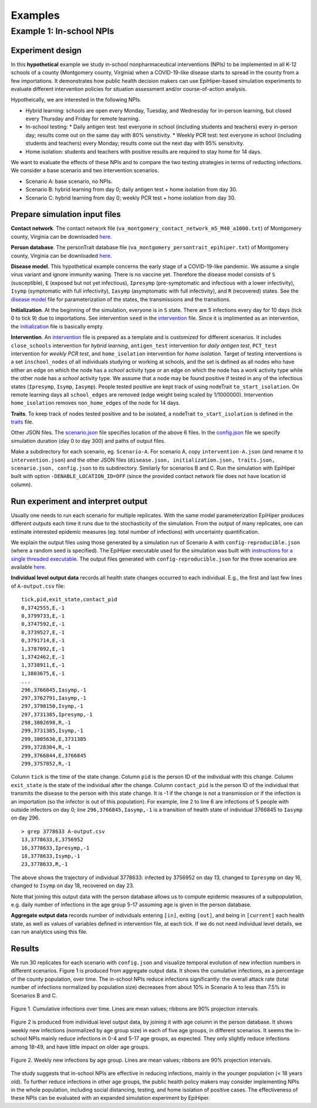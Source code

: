 Examples
===========

Example 1: In-school NPIs
-------------------------

Experiment design
^^^^^^^^^^^^^^^^^
In this **hypothetical** example we study in-school nonpharmaceutical interventions (NPIs) to be implemented in all K-12 schools of a county (Montgomery county, Virginia) when a COVID-19-like disease starts to spread in the county from a few importations. It demonstrates how public health decision makers can use EpiHiper-based simulation experiments to evaluate different intervention policies for situation assessment and/or course-of-action analysis.

Hypotheically, we are interested in the following NPIs.

* Hybrid learning: schools are open every Monday, Tuesday, and Wednesday for in-person learning, but closed every Thursday and Friday for remote learning.
* In-school testing:
  * Daily antigen test: test everyone in school (including students and teachers) every in-person day; results come out on the same day with 80% sensitivity.
  * Weekly PCR test: test everyone in school (including students and teachers) every Monday; results come out the next day with 95% sensitivity.
* Home isolation: students and teachers with positive results are required to stay home for 14 days.

We want to evaluate the effects of these NPIs and to compare the two testing strategies in terms of reducting infections. We consider a base scenario and two intervention scenarios.

* Scenario A: base scenario, no NPIs.
* Scenario B: hybrid learning from day 0; daily antigen test + home isolation from day 30.
* Scenario C: hybrid learning from day 0; weekly PCR test + home isolation from day 30.

Prepare simulation input files
^^^^^^^^^^^^^^^^^^^^^^^^^^^^^^
**Contact network**. The contact network file (``va_montgomery_contact_network_m5_M40_a1000.txt``) of Montgomery county, Virginia can be downloaded `here <https://net.science/files/resources/epihiper/examples/example_1/>`_.

**Person database**. The personTrait database file (``va_montgomery_persontrait_epihiper.txt``) of Montgomery county, Virginia can be downloaded `here <https://net.science/files/resources/epihiper/examples/example_1/>`_.

**Disease model**. This hypothetical example concerns the early stage of a COVID-19-like pandemic. We assume a single virus variant and ignore immunity waning. There is no vaccine yet. Therefore the disease model consists of ``S`` (susceptible), ``E`` (exposed but not yet infectious), ``Ipresymp`` (pre-symptomatic and infectious with a lower infectivity), ``Isymp`` (symptomatic with full infectivity), ``Iasymp`` (asymptomatic with full infectivity), and ``R`` (recovered) states. See the `disease model <https://github.com/NSSAC/EpiHiper/tree/main/docs/examples/example_1/disease.json>`_ file for parameterization of the states, the transmissions and the transitions.

**Initialization**. At the beginning of the simulation, everyone is in ``S`` state. There are 5 infections every day for 10 days (tick 0 to tick 9) due to importations. See intervention ``seed`` in the `intervention <https://github.com/NSSAC/EpiHiper/tree/main/docs/examples/example_1/intervention.json>`_ file. Since it is implimented as an intervention, the `initialization <https://github.com/NSSAC/EpiHiper/tree/main/docs/examples/example_1/initialization.json>`_ file is basically empty.

**Intervention**. An `intervention <https://github.com/NSSAC/EpiHiper/tree/main/docs/examples/example_1/intervention.json>`_ file is prepared as a template and is customized for different scenarios. It includes ``close_schools`` intervention for *hybrid learning*, ``antigen_test`` intervention for *daily antigen test*, ``PCT_test`` intervention for *weekly PCR test*, and ``home_isolation`` intervention for *home isolation*. Target of testing interventions is a set ``inschool_nodes`` of all individuals studying or working at schools, and the set is defined as all nodes who have either an edge on which the node has a *school* activity type or an edge on which the node has a *work* activity type while the other node has a *school* activity type. We assume that a node may be found positive if tested in any of the infectious states (``Ipresymp``, ``Isymp``, ``Iasymp``). People tested positive are kept track of using nodeTrait ``to_start_isolation``. On remote learning days all ``school_edges`` are removed (edge weight being scaled by 1/1000000). Intervention ``home_isolation`` removes ``non_home_edges`` of the node for 14 days.

**Traits**. To keep track of nodes tested positive and to be isolated, a nodeTrait ``to_start_isolation`` is defined in the `traits <https://github.com/NSSAC/EpiHiper/tree/main/docs/examples/example_1/traits.json>`_ file.

Other JSON files. The `scenario.json <https://github.com/NSSAC/EpiHiper/tree/main/docs/examples/example_1/scenario.json>`_ file specifies location of the above 6 files. In the `config.json <https://github.com/NSSAC/EpiHiper/tree/main/docs/examples/example_1/config.json>`_ file we specify simulation duration (day 0 to day 300) and paths of output files.

Make a subdirectory for each scenario, eg. ``Scenario-A``. For scenario A, copy ``intervention-A.json`` (and rename it to ``intervention.json``) and the other JSON files (``disease.json, initialization.json, traits.json, scenario.json, config.json`` to its subdirectory. Similarly for scenarios B and C. Run the simulation with EpiHiper built with option ``-DENABLE_LOCATION_ID=OFF`` (since the provided contact network file does not have location id column).

Run experiment and interpret output
^^^^^^^^^^^^^^^^^^^^^^^^^^^^^^^^^^^
Usually one needs to run each scenario for multiple replicates. With the same model parameterization EpiHiper produces different outputs each time it runs due to the stochasticity of the simulation. From the output of many replicates, one can estimate interested epidemic measures (eg. total number of infections) with uncertainty quantification.

We explain the output files using those generated by a simulation run of Scenario A with ``config-reproducible.json`` (where a random seed is specified). The EpiHiper executable used for the simulation was built with `instructions for a single threaded executable <https://epihiper.readthedocs.io/en/latest/quickstart/get-started.html#building-a-single-threaded-executable>`_. The output files generated with ``config-reproducible.json`` for the three scenarios are available `here <https://net.science/files/resources/epihiper/examples/example_1/>`_.

**Individual level output data** records all health state changes occurred to each individual. E.g., the first and last few lines of ``A-output.csv`` file:
::
   tick,pid,exit_state,contact_pid
   0,3742555,E,-1
   0,3799733,E,-1
   0,3747592,E,-1
   0,3739527,E,-1
   0,3791714,E,-1
   1,3787092,E,-1
   1,3742462,E,-1
   1,3738911,E,-1
   1,3803675,E,-1
   ...
   296,3766845,Iasymp,-1
   297,3762791,Iasymp,-1
   297,3798150,Isymp,-1
   297,3731385,Ipresymp,-1
   298,3802698,R,-1
   299,3731385,Isymp,-1
   299,3805636,E,3731385
   299,3728304,R,-1
   299,3766844,E,3766845
   299,3757852,R,-1

Column ``tick`` is the time of the state change. Column ``pid`` is the person ID of the individual with this change. Column ``exit_state`` is the state of the individual after the change. Column ``contact_pid`` is the person ID of the individual that transmits the disease to the person with this state change. It is -1 if the change is not a transmission or if the infection is an importation (so the infector is out of this population). For example, line 2 to line 6 are infections of 5 people with outside infectors on day 0; line ``296,3766845,Iasymp,-1`` is a transition of health state of individual 3766845 to ``Iasymp`` on day 296.
::
   > grep 3778633 A-output.csv 
   13,3778633,E,3756952
   16,3778633,Ipresymp,-1
   18,3778633,Isymp,-1
   23,3778633,R,-1

The above shows the trajectory of individual 3778633: infected by 3756952 on day 13, changed to ``Ipresymp`` on day 16, changed to ``Isymp`` on day 18, recovered on day 23.

Note that joining this output data with the person database allows us to compute epidemic measures of a subpopulation, e.g. daily number of infections in the age group 5-17 assuming age is given in the person database.

**Aggregate output data** records number of individuals entering ``[in]``, exiting ``[out]``, and being in ``[current]`` each health state, as well as values of variables defined in intervention file, at each tick. If we do not need individual level details, we can run analytics using this file.

Results
^^^^^^^
We run 30 replicates for each scenario with ``config.json`` and visualize temporal evolution of new infection numbers in different scenarios. Figure 1 is produced from aggregate output data. It shows the cumulative infections, as a percentage of the county population, over time. The in-school NPIs reduce infections significantly: the overall attack rate (total number of infections normalized by population size) decreases from about 10% in Scenario A to less than 7.5% in Scenarios B and C.

.. figure:: /examples/example_1/cumulative.png
   :alt: Cumulative infections over time
   :align: center

   Figure 1. Cumulative infections over time. Lines are mean values; ribbons are 90% projection intervals.

Figure 2 is produced from individual level output data, by joining it with age column in the person database. It shows weekly new infections (normalized by age group size) in each of five age groups, in different scenarios. It seems the in-school NPIs mainly reduce infections in 0-4 and 5-17 age groups, as expected. They only slightly reduce infections among 18-49, and have little impact on older age groups.

.. figure:: /examples/example_1/inc_by_ag.png
   :alt: Weekly new infections by age group.
   :align: center

   Figure 2. Weekly new infections by age group. Lines are mean values; ribbons are 90% projection intervals.

The study suggests that in-school NPIs are effective in reducing infections, mainly in the younger population (< 18 years old). To further reduce infections in other age groups, the public health policy makers may consider implementing NPIs in the whole population, including social distancing, testing, and home isolation of positive cases. The effectiveness of these NPIs can be evaluated with an expanded simulation experiment by EpiHiper.
